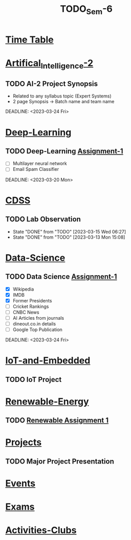 :PROPERTIES:
:ID:       b7b06bc7-cf41-4a08-b200-3279a8094ec7
:END:
#+title: TODO_Sem-6

* [[../6-H Final TT.jpg][Time Table]]
* [[id:fc1b61f6-a8ed-4538-929a-73bb338bd911][Artifical_Intelligence-2]]
** TODO AI-2 Project Synopsis
- Related to any syllabus topic (Expert Systems)
- 2 page Synopsis -> Batch name and team name
DEADLINE: <2023-03-24 Fri>
* [[id:38bcc4d0-5733-42d7-974e-da01d8f3ac79][Deep-Learning]]
** TODO Deep-Learning [[../Deep\ Learning/Assignments/DL\ Assignment 1.pdf][Assignment-1]]
- [ ] Multilayer neural network
- [ ] Email Spam Classifier
DEADLINE: <2023-03-20 Mon>
* [[id:0729f8fe-faa0-4cb1-ae7e-322b93cf6419][CDSS]]
** TODO Lab Observation
DEADLINE: <2023-03-21 Tue 10:00 ++1w -1d>
:PROPERTIES:
:LAST_REPEAT: [2023-03-15 Wed 06:27]
:END:
- State "DONE"       from "TODO"       [2023-03-15 Wed 06:27]
- State "DONE"       from "TODO"       [2023-03-13 Mon 15:08]
* [[id:c6c23685-0497-44aa-bd5b-cb9ef59758b5][Data-Science]]
** TODO Data Science [[../Data Science/20AM3609_DS_Handson_Webscraping.pdf][Assignment-1]]
- [X] Wikipedia
- [X] IMDB
- [X] Former Presidents
- [ ] Cricket Rankings
- [ ] CNBC News
- [ ] AI Articles from journals
- [ ] dineout.co.in details
- [ ] Google Top Publication
DEADLINE: <2023-03-24 Fri>
* [[id:e108451c-2c2d-428b-8070-81d22ca1364a][IoT-and-Embedded]]
** TODO IoT Project
SCHEDULED: <2023-02-28 Tue -1d>
* [[id:76e471a7-d98f-4e6c-91cc-95655647e0a2][Renewable-Energy]]
** TODO [[../Renewable Energy/Assignments/Assignment-1.org][Renewable Assignment 1]]
DEADLINE: <2023-03-12 Sun>
* [[id:98fefb7b-f6e3-4b7f-b2cd-e0a7f180ecd8][Projects]]
** TODO Major Project Presentation
DEADLINE: <2023-04-06 Thu>
* [[id:60a39eb1-142c-4c87-aecc-05c576e6bcc5][Events]]
* [[id:9fdde0f8-7eed-4ba1-9dad-666a3270dcf3][Exams]]
* [[id:1134968f-32c4-49cb-854d-2b9a4587f5bd][Activities-Clubs]]
